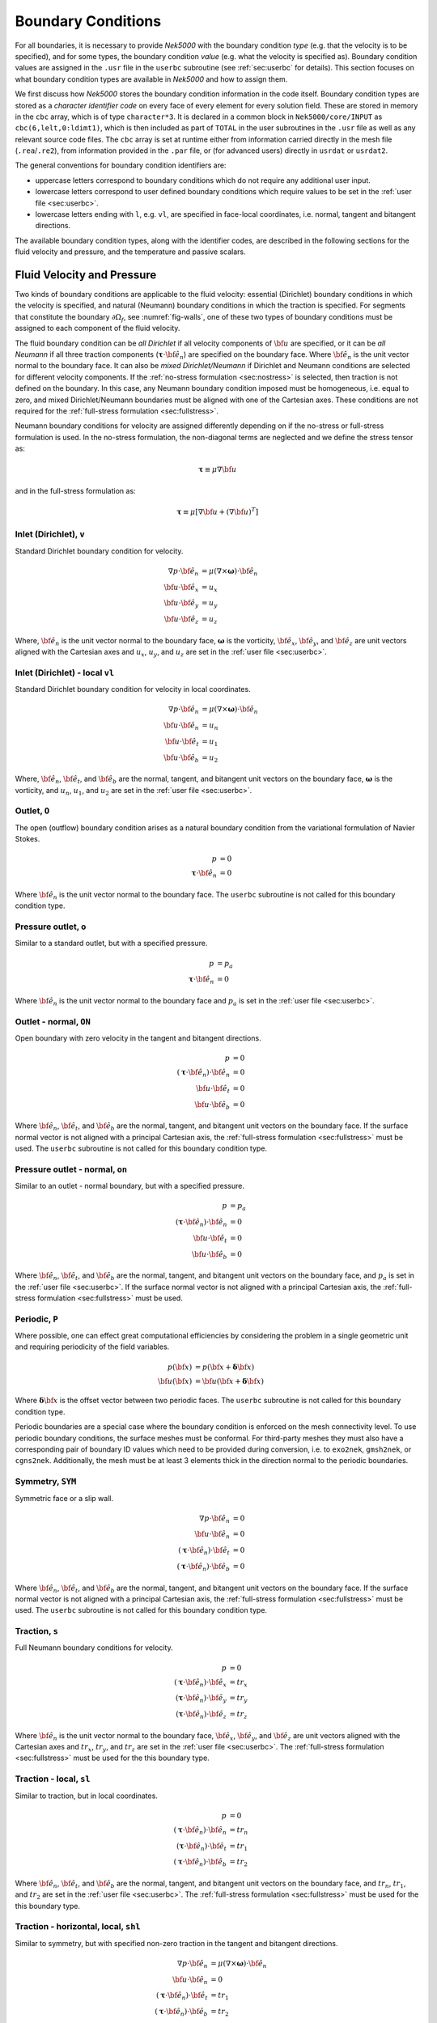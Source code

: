 .. _boundary-conditions:

-------------------------------
Boundary Conditions
-------------------------------

For all boundaries, it is necessary to provide *Nek5000* with the boundary condition *type* (e.g. that the velocity is to be specified), and for some types, the boundary condition *value* (e.g. what the velocity is specified as).
Boundary condition values are assigned in the ``.usr`` file in the ``userbc`` subroutine (see :ref:`sec:userbc` for details).
This section focuses on what boundary condition types are available in *Nek5000* and how to assign them.

We first discuss how *Nek5000* stores the boundary condition information in the code itself.
Boundary condition types are stored as a *character identifier code* on every face of every element for every solution field.
These are stored in memory in the ``cbc`` array, which is of type ``character*3``.
It is declared in a common block in ``Nek5000/core/INPUT`` as ``cbc(6,lelt,0:ldimt1)``, which is then included as part of ``TOTAL`` in the user subroutines in the ``.usr`` file as well as any relevant source code files.
The ``cbc`` array is set at runtime either from information carried directly in the mesh file (``.rea``/``.re2``), from information provided in the ``.par`` file, or (for advanced users) directly in ``usrdat`` or ``usrdat2``.

The general conventions for boundary condition identifiers are:

- uppercase letters correspond to boundary conditions which do not require any additional user input.
- lowercase letters correspond to user defined boundary conditions which require values to be set in the :ref:`user file <sec:userbc>`.
- lowercase letters ending with ``l``, e.g. ``vl``, are specified in face-local coordinates, i.e. normal, tangent and bitangent directions.

The available boundary condition types, along with the identifier codes, are described in the following sections for the fluid velocity and pressure, and the temperature and passive scalars.

.. _sec:velbcs:

...........................
Fluid Velocity and Pressure
...........................

Two kinds of boundary conditions are applicable to the fluid velocity: essential (Dirichlet) boundary conditions in which the velocity is specified, and natural (Neumann) boundary conditions in which the traction is specified.
For segments that constitute the boundary :math:`\partial \Omega_f`, see :numref:`fig-walls`, one of these two types of boundary conditions must be assigned to each component of the fluid velocity.

The fluid boundary condition can be *all Dirichlet* if all velocity components of :math:`{\bf u}` are specified, or it can be *all Neumann* if all three traction components (:math:`\boldsymbol{\underline \tau} \cdot {\bf \hat e_n}`) are specified on the boundary face. 
Where :math:`{\bf \hat e_n}` is the unit vector normal to the boundary face.
It can also be *mixed Dirichlet/Neumann* if Dirichlet and Neumann conditions are selected for different velocity components.
If the :ref:`no-stress formulation <sec:nostress>` is selected, then traction is not defined on the boundary.
In this case, any Neumann boundary condition imposed must be homogeneous, i.e. equal to zero, and mixed Dirichlet/Neumann boundaries must be aligned with one of the Cartesian axes.
These conditions are not required for the :ref:`full-stress formulation <sec:fullstress>`.

.. For flow geometries which consist of a periodic repetition of a particular geometric unit, periodic boundary conditions can be imposed, as illustrated in :numref:`fig-walls` .

Neumann boundary conditions for velocity are assigned differently depending on if the no-stress or full-stress formulation is used.
In the no-stress formulation, the non-diagonal terms are neglected and we define the stress tensor as:

 .. math:: 

  \boldsymbol{\underline \tau} \equiv \mu \nabla \bf u

and in the full-stress formulation as:

 .. math::

   \boldsymbol{\underline \tau} \equiv \mu\left[\nabla {\bf u} + \left(\nabla {\bf u}\right)^T\right]
  
Inlet (Dirichlet), ``v``
````````````````````````

Standard Dirichlet boundary condition for velocity.

 .. math::

     \nabla p \cdot {\bf \hat e_n} &= \mu\left(\nabla\times\boldsymbol{\omega}\right) \cdot {\bf \hat e_n}\\
     {\bf u} \cdot {\bf \hat e_x} &= u_x\\
     {\bf u} \cdot {\bf \hat e_y} &= u_y\\
     {\bf u} \cdot {\bf \hat e_z} &= u_z
    
Where, :math:`{\bf \hat e_n}` is the unit vector normal to the boundary face, :math:`\boldsymbol{\omega}` is the vorticity, :math:`{\bf \hat e_x}`, :math:`{\bf \hat e_y}`, and :math:`{\bf \hat e_z}` are unit vectors aligned with the Cartesian axes and :math:`u_x`, :math:`u_y`, and :math:`u_z` are set in the :ref:`user file <sec:userbc>`.

Inlet (Dirichlet) - local ``vl``
````````````````````````````````

Standard Dirichlet boundary condition for velocity in local coordinates.

 .. math::

     \nabla p \cdot {\bf \hat e_n} &= \mu\left(\nabla\times\boldsymbol{\omega}\right) \cdot {\bf \hat e_n}\\
     {\bf u} \cdot {\bf \hat e_n} &= u_n\\
     {\bf u} \cdot {\bf \hat e_t} &= u_1\\
     {\bf u} \cdot {\bf \hat e_b} &= u_2
    
Where, :math:`{\bf \hat e_n}`, :math:`{\bf \hat e_t}`, and :math:`{\bf \hat e_b}` are the normal, tangent, and bitangent unit vectors on the boundary face, :math:`\boldsymbol{\omega}` is the vorticity, and :math:`u_n`, :math:`u_1`, and :math:`u_2` are set in the :ref:`user file <sec:userbc>`.


Outlet, ``O``
`````````````

The open (outflow) boundary condition arises as a natural boundary condition from the variational formulation of Navier Stokes. 

  .. math::

     p &= 0\\
     \boldsymbol{\underline \tau} \cdot {\bf \hat e_n} &= 0

Where :math:`{\bf \hat e_n}` is the unit vector normal to the boundary face.
The ``userbc`` subroutine is not called for this boundary condition type.

Pressure outlet, ``o``
``````````````````````

Similar to a standard outlet, but with a specified pressure.

  .. math::

     p &= p_a\\
     \boldsymbol{\underline \tau} \cdot {\bf \hat e_n} &= 0

Where :math:`{\bf \hat e_n}` is the unit vector normal to the boundary face and :math:`p_a` is set in the :ref:`user file <sec:userbc>`.

Outlet - normal, ``ON``
```````````````````````

Open boundary with zero velocity in the tangent and bitangent directions.

  .. math::
     p &= 0\\
     \left(\boldsymbol{\underline \tau} \cdot {\bf \hat e_n}\right) \cdot {\bf \hat e_n} &= 0\\
     {\bf u} \cdot {\bf \hat e_t} &= 0\\
     {\bf u} \cdot {\bf \hat e_b} &= 0

Where :math:`{\bf \hat e_n}`, :math:`{\bf \hat e_t}`, and :math:`{\bf \hat e_b}` are the normal, tangent, and bitangent unit vectors on the boundary face.
If the surface normal vector is not aligned with a principal Cartesian axis, the :ref:`full-stress formulation <sec:fullstress>` must be used.
The ``userbc`` subroutine is not called for this boundary condition type.

Pressure outlet - normal, ``on``
````````````````````````````````

Similar to an outlet - normal boundary, but with a specified pressure.

  .. math::

     p &= p_a\\
     \left(\boldsymbol{\underline \tau} \cdot {\bf \hat e_n}\right) \cdot {\bf \hat e_n} &= 0\\
     {\bf u} \cdot {\bf \hat e_t} &= 0\\
     {\bf u} \cdot {\bf \hat e_b} &= 0

Where :math:`{\bf \hat e_n}`, :math:`{\bf \hat e_t}`, and :math:`{\bf \hat e_b}` are the normal, tangent, and bitangent unit vectors on the boundary face, and :math:`p_a` is set in the :ref:`user file <sec:userbc>`.
If the surface normal vector is not aligned with a principal Cartesian axis, the :ref:`full-stress formulation <sec:fullstress>` must be used.

.. _sec:periodicbc:

Periodic, ``P``
```````````````

Where possible, one can effect great computational efficiencies by considering the problem in a single geometric unit and requiring periodicity of the field variables. 

.. math::

   p\left({\bf x}\right) &= p\left({\bf x} + \boldsymbol{\delta}{\bf x}\right)\\
   {\bf u}\left({\bf x}\right) &= {\bf u}\left({\bf x} + \boldsymbol{\delta}{\bf x}\right)

Where :math:`\boldsymbol{\delta}{\bf x}` is the offset vector between two periodic faces.
The ``userbc`` subroutine is not called for this boundary condition type.

Periodic boundaries are a special case where the boundary condition is enforced on the mesh connectivity level. 
To use periodic boundary conditions, the surface meshes must be conformal.
For third-party meshes they must also have a corresponding pair of boundary ID values which need to be provided during conversion, i.e. to ``exo2nek``, ``gmsh2nek``, or ``cgns2nek``. 
Additionally, the mesh must be at least 3 elements thick in the direction normal to the periodic boundaries.

Symmetry, ``SYM``
`````````````````

Symmetric face or a slip wall.

  .. math::

     \nabla p \cdot {\bf \hat e_n} &= 0\\
     {\bf u} \cdot {\bf \hat e_n} &= 0\\
     \left(\boldsymbol{\underline \tau} \cdot {\bf \hat e_n}\right)\cdot {\bf \hat e_t} &= 0\\
     \left(\boldsymbol{\underline \tau} \cdot {\bf \hat e_n}\right)\cdot {\bf \hat e_b} &= 0

Where :math:`{\bf \hat e_n}`, :math:`{\bf \hat e_t}`, and :math:`{\bf \hat e_b}` are the normal, tangent, and bitangent unit vectors on the boundary face.
If the surface normal vector is not aligned with a principal Cartesian axis, the :ref:`full-stress formulation <sec:fullstress>` must be used.
The ``userbc`` subroutine is not called for this boundary condition type.

Traction, ``s``
```````````````

Full Neumann boundary conditions for velocity.

  .. math::

     p &= 0\\
     \left(\boldsymbol{\underline \tau} \cdot {\bf \hat e_n}\right)\cdot {\bf \hat e_x} &= tr_x\\
     \left(\boldsymbol{\underline \tau} \cdot {\bf \hat e_n}\right)\cdot {\bf \hat e_y} &= tr_y\\
     \left(\boldsymbol{\underline \tau} \cdot {\bf \hat e_n}\right)\cdot {\bf \hat e_z} &= tr_z

Where :math:`{\bf \hat e_n}` is the unit vector normal to the boundary face, :math:`{\bf \hat e_x}`, :math:`{\bf \hat e_y}`, and :math:`{\bf \hat e_z}` are unit vectors aligned with the Cartesian axes and :math:`tr_x`, :math:`tr_y`, and :math:`tr_z` are set in the :ref:`user file <sec:userbc>`.
The :ref:`full-stress formulation <sec:fullstress>` must be used for the this boundary type.

Traction - local, ``sl``
````````````````````````

Similar to traction, but in local coordinates.

  .. math::

     p &= 0\\
     \left(\boldsymbol{\underline \tau} \cdot {\bf \hat e_n}\right)\cdot {\bf \hat e_n} &= tr_n\\
     \left(\boldsymbol{\underline \tau} \cdot {\bf \hat e_n}\right)\cdot {\bf \hat e_t} &= tr_1\\
     \left(\boldsymbol{\underline \tau} \cdot {\bf \hat e_n}\right)\cdot {\bf \hat e_b} &= tr_2

Where :math:`{\bf \hat e_n}`, :math:`{\bf \hat e_t}`, and :math:`{\bf \hat e_b}` are the normal, tangent, and bitangent unit vectors on the boundary face, and :math:`tr_n`, :math:`tr_1`, and :math:`tr_2` are set in the :ref:`user file <sec:userbc>`.
The :ref:`full-stress formulation <sec:fullstress>` must be used for the this boundary type.

Traction - horizontal, local, ``shl``
`````````````````````````````````````

Similar to symmetry, but with specified non-zero traction in the tangent and bitangent directions.

  .. math::

     \nabla p \cdot {\bf \hat e_n} &= \mu\left(\nabla\times\boldsymbol{\omega}\right) \cdot {\bf \hat e_n}\\
     {\bf u} \cdot {\bf \hat e_n} &= 0\\
     \left(\boldsymbol{\underline \tau} \cdot {\bf \hat e_n}\right)\cdot {\bf \hat e_t} &= tr_1\\
     \left(\boldsymbol{\underline \tau} \cdot {\bf \hat e_n}\right)\cdot {\bf \hat e_b} &= tr_2

Where, :math:`{\bf \hat e_n}`, :math:`{\bf \hat e_t}`, and :math:`{\bf \hat e_b}` are the normal, tangent, and bitangent unit vectors on the boundary face, :math:`\boldsymbol{\omega}` is the vorticity, and :math:`tr_1` and :math:`tr_2` are set in the :ref:`user file <sec:userbc>`.
The :ref:`full-stress formulation <sec:fullstress>` must be used for the this boundary type.

Wall, ``W``
```````````

Dirichlet boundary condition corresponding to a no-slip wall.

  .. math::

     \nabla p \cdot {\bf \hat e_n} &= \mu\left(\nabla\times\boldsymbol{\omega}\right) \cdot {\bf \hat e_n}\\
     {\bf u} &= 0

Where, :math:`{\bf \hat e_n}` is the unit vector normal to the boundary face and :math:`\boldsymbol{\omega}` is the vorticity.
The ``userbc`` subroutine is not called for this boundary condition type.
  
Other BCs
`````````

.. _tab:BCf:

.. csv-table:: Other boundary conditions for velocity
   :header: Identifier,Description,Type,Note
   :widths: 5,30,10,55

   ``A`` , "Axisymmetric boundary", Mixed, "Can only be used on face 1, treated as ``SYM``, see below"
   ``E`` , "Interior boundary", --, "Denotes faces that connect adjacent elements"
   ``'   '`` , "Empty", --, "Treated as an interior boundary"
   ``int``, "Interpolated (NEKNEK)",       Dirichlet, "Interpolated from the adjacent overset mesh, see: :ref:`neknek`"
   ``p`` , "Periodic", --, "For periodicity within a single element"
   ``sh`` , "Traction, horizontal",        Mixed,     "Specified traction with zero normal velocity"
   ``mm`` , "Moving mesh",                 --,        "--"
   ``ms`` , "Moving surface",              --,        "--"
   ``msi``, "Moving internal surface",     --,        "--"
   ``mv`` , "Moving boundary",             Dirichlet, "--"
   ``mvn``, "Moving boundary, normal",     Dirichlet, "Zero velocity in non-normal directions"

For an axisymmetric flow geometry, the axis boundary condition (``A``) is provided for boundary segments that lie entirely on the axis of symmetry. 
This is essentially a symmetry (mixed Dirichlet/Neumann) boundary condition in which the normal velocity and the tangential traction are set to zero.
This requires a 2D mesh where the x-axis is the axis of rotation.

.. For free-surface boundary segments, the inhomogeneous traction boundary conditions involve both the surface tension coefficient :math:`\sigma` and the mean curvature of the free surface.

.. _sec:tempbcs:

...............................
Temperature and Passive Scalars
...............................

The three types of boundary conditions applicable to the temperature are: essential (Dirichlet) boundary condition in which the temperature is specified; natural (Neumann) boundary condition in which the heat flux is specified; and mixed (Robin) boundary condition in which the heat flux is dependent on the temperature on the boundary.
For segments that constitute the boundary :math:`\partial \Omega_f' \cup \partial \Omega_s'` (refer to Fig. 2.1), one of the above three types of boundary conditions must be assigned to the temperature.

The two types of Robin boundary condition for temperature are: convection boundary conditions for which the heat flux into the domain depends on the heat transfer coefficient :math:`h_{c}` and the difference between the environmental temperature :math:`T_{\infty}` and the surface temperature; and radiation boundary conditions for which the heat flux into the domain depends on the Stefan-Boltzmann constant/view-factor product :math:`h_{rad}` and the difference between the fourth power of the environmental temperature :math:`T_{\infty}` and the fourth power of the surface temperature.

The boundary conditions for the passive scalar fields are analogous to those used for the temperature field.
Thus, the temperature boundary conditions and character identifier codes are identical for the passive scalar fields.
The user can specify an independent set of boundary conditions for each passive scalar field.

Specified value (Dirichlet), ``t``
``````````````````````````````````

Standard Dirichlet boundary condition for temperature and passive scalars. Used for inlets, isothermal walls, etc.

.. math::

   T = temp

Where :math:`temp` is set in the :ref:`user file <sec:userbc>`.

Flux (Neumann), ``f``
`````````````````````

Standard heat flux boundary condition.

.. math::

  \lambda\nabla T \cdot {\bf \hat e_n} = flux

Where :math:`{\bf \hat e_n}` is the unit vector normal to the boundary face and :math:`flux` is set in the :ref:`user file <sec:userbc>`.

Insulated, ``I``
````````````````

Zero-Neumann boundary condition. Used for insulated walls, outlets, symmetry planes, etc.

.. math::

   \lambda \nabla T \cdot {\bf \hat e_n} = 0

Where :math:`{\bf \hat e_n}` is the unit vector normal to the boundary face.
The ``userbc`` subroutine is not called for this boundary condition type.

Newton cooling (convection), ``c``
``````````````````````````````````

Robin boundary condition for a surface exposed to a fluid at given temperature and heat transfer coefficient.

.. math::

   \lambda \nabla T \cdot {\bf \hat e_n} = h_c\left(T-T_{\infty}\right)

Where :math:`{\bf \hat e_n}` is the unit vector normal to the boundary face, :math:`h_c` is the convective heat transfer coefficient, and :math:`T_{\infty}` is the ambient temperature.
The convective heat transfer coefficient and ambient temperature are set in the :ref:`user file <sec:userbc>`.

Periodic, ``P``
```````````````

Periodic boundary conditions require that all fields in the simulation are periodic.

.. math::

   T \left({\bf x}\right) = T\left({\bf x}+\boldsymbol{\delta}{\bf x}\right)

Where :math:`\boldsymbol{\delta}{\bf x}` is the offset vector between two periodic faces.
The ``userbc`` subroutine is not called for this boundary condition type.
See the fluid velocity and pressure :ref:`periodic boundary condition <sec:periodicbc>` for more information.

Radiative cooling, ``r``
````````````````````````

Robin boundary condition for a surface where radiation heat transfer is significant.

.. math::

   \lambda \nabla T \cdot {\bf \hat e_n} = h_{rad}\left(T^4-T_{\infty}^4\right)

Where :math:`{\bf \hat e_n}` is the unit vector normal to the boundary face, :math:`h_{rad}` is the radiative heat transfer coefficient, and :math:`T_{\infty}` is the ambient temperature.
The radiative heat transfer coefficient and ambient temperature are set in the :ref:`user file <sec:userbc>`.

Other BCs
`````````

.. _tab:BCt:

.. csv-table:: Other boundary conditions (Temperature and Passive scalars)
   :widths: 5,10,10,75
   :header: Identifier,Description,Type,Note

   ``A``, Axisymmetric boundary, --, "treated as ``I``"
   ``E``, Interior boundary, --, "--"
   ``'   '`` , "Empty", --, "Treated as an interior boundary"
   ``int``, "Interpolated (NEKNEK)", "Dirichlet", "Interpolated from the adjacent overset mesh, see: :ref:`neknek`"
   ``O``, Outflow, Neumann, "Identical to ``I``"
   ``p``, Periodic, --, "For periodicity within a single element"
   ``SYM``, Symmetry, Neumann, "Identical to ``I``"
  
.. ............................
  Internal Boundary Conditions
  ............................

  In the spatial discretization, the entire computational domain is subdivided into macro-elements, the boundary segments shared by any two of these macro-elements in :math:`\Omega_f` and :math:`\Omega_s` are denoted as internal boundaries. 
  For fluid flow analysis with a single-fluid system or heat transfer analysis without change-of-phase, internal boundary conditions are irrelevant as the corresponding field variables on these segments are part of the solution. 
  However, for a multi-fluid system and for heat transfer analysis with change-of-phase, special conditions are required at particular internal boundaries, as described in the following.

  For a fluid system composes of multiple immiscible fluids, the boundary (and hence the identity) of each fluid must be tracked, and a jump in the normal traction exists at the fluid-fluid interface if the surface tension coefficient is nonzero.
  For this purpose, the interface between any two fluids of different identity must be defined as a special type of internal boundary, namely, a fluid layer; and the associated surface tension coefficient also needs to be specified.

  In a heat transfer analysis with change-of-phase, Nek5000 assumes that both phases exist at the start of the solution, and that all solid-liquid interfaces are specified as special internal boundaries, namely, the melting fronts.
  If the fluid flow problem is considered, i.e., the energy equation is solved in conjunction with the momentum and continuity equations, then only the common boundary between the fluid and the solid (i.e., all or portion of :math:`\partial \overline{\Omega}_f'` in :numref:`fig-walls`) can be defined as the melting front.
  In this case, segments on :math:`\partial \overline{\Omega}_f'` that belong to the dynamic melting/freezing interface need to be specified by the user.
  *Nek5000* always assumes that the density of the two phases are the same (i.e., no Stefan flow); therefore at the melting front, the boundary condition for the fluid velocity is the same as that for a stationary wall, that is, all velocity components are zero.
  If no fluid flow is considered, i.e., only the energy equation is solved, then any internal boundary can be defined as a melting front.
  The temperature boundary condition at the melting front corresponds to a Dirichlet condition; that is, the entire segment maintains a constant temperature equal to the user-specified melting temperature :math:`T_{melt}` throughout the solution.
  In addition, the volumetric latent heat of fusion :math:`\rho L` for the two phases, which is also assumed to be constant, should be specified.

.. _sec:settingbcs:

..........................................................
Setting Boundary Conditions Types
..........................................................

Assigning boundary condition types in *Nek5000* is handled differently depending on if you are using a third-party meshing tool such as *Gmsh*, *ICEM*, *Cubit*, etc. and importing the mesh with ``exo2nek``, ``gmsh2nek``, or ``cgns2nek``, or if you are using a Nek-native tool such as *preNek* or ``genbox`` (see :ref:`tools_genbox`).
In either case, the boundary condition types are set by assigning the corresponding character identifier code in the character boundary condition array, ``cbc``.
The character boundary condition array itself is described :ref:`here <sec:probvars>` and the supported character codes were described in the sections above for :ref:`momentum <sec:velbcs>` and :ref:`temperature and passive scalars <sec:tempbcs>`.
The differences between Nek-native tools and third-party meshing tools are only in how this array gets set.
For Nek-native tools, this array is read directly from the ``.rea`` or ``.re2`` file, which is set based on input provided to the tool itself.
For third-party meshing tools, the boundary *ID* is set in the tool -- e.g. as a *sideset ID* in *ICEM* -- and this information is propagated to the ``.re2`` (mesh) file.
The ``cbc`` array is later filled at runtime based on the boundary IDs.

The recommended method of setting the boundary condition type from the boundary ID is through the ``.par`` file.
This is done through the ``boundaryTypeMap`` key, which is available for the ``VELOCITY``, ``TEMPERATURE``, and ``SCALARXX`` directives.
By default, *Nek5000* assumes the boundary IDs are sequential and start from 1.
If this is not the case, the optional ``boundaryIDMap`` key is available for the ``MESH`` directive.
See :ref:`here <case_files_par>` for more information on the ``.par`` file.
A few simple examples of setting the BC types via the ``.par`` file for a mesh with boundary IDs assigned in a third-party mesher are below.

.. warning::

   Setting the boundary condition types in the ``.par`` file is **NOT** supported in V19 or earlier versions. 

In the simplest example, the mesh has 4 boundaries each with a sequentially numbered boundary ID.

.. csv-table:: Desired Boundary Types
   :header: Boundary ID, Velocity, Temperature

   1,``v``,``t``
   2,``O``,``I``
   3,``W``,``f``
   4,``SYM``,``I``

To set the boundary condition types, the ``boundaryTypeMap`` key is used in the ``.par`` file.
The ``boundaryTypeMap`` key is a comma-separated list of the boundary condition types to be assigned to the domain and is avaialble for the velocity, temperature and passive scalar fields.
The character identifiers can always be used for assignment.
Additionally, some of the common boundary types can be assigned using plain-English equivalents in the ``.par`` file only.
For a list of these see :ref:`here <sec:engidentifiers>`.
By default, *Nek5000* assumes the boundary IDs in your mesh start with 1 and are numbered sequentially.
Due to the sequential ordering of the boundary IDs in this example, these boundary types can be set using only the ``boundaryTypeMap`` keys in the ``VELOCITY`` and ``TEMPERATURE`` directives:

.. code-block:: ini

   [VELOCITY]
   boundaryTypeMap = v, O, W, SYM

   [TEMPERATURE]
   boundaryTypeMap = t, I, f, I  

If your boundary IDs are not sequential or do not start with 1, they can be explicitly declared using the ``boundaryIDMap`` key in the ``MESH`` directive.
The ``boundaryIDMap`` key is a comma-separated list of integers corresponding to the boundary IDs in your mesh.
When using the ``boundaryIDMap`` key, *Nek5000* makes no assumptions regarding the boundary ID values.

.. code-block:: ini

   [MESH]
   boundaryIDMap = 3, 4, 1, 2

   [VELOCITY]
   boundaryTypeMap = W, SYM, v, O  

   [TEMPERATURE]
   boundaryTypeMap = f, I, t, I

